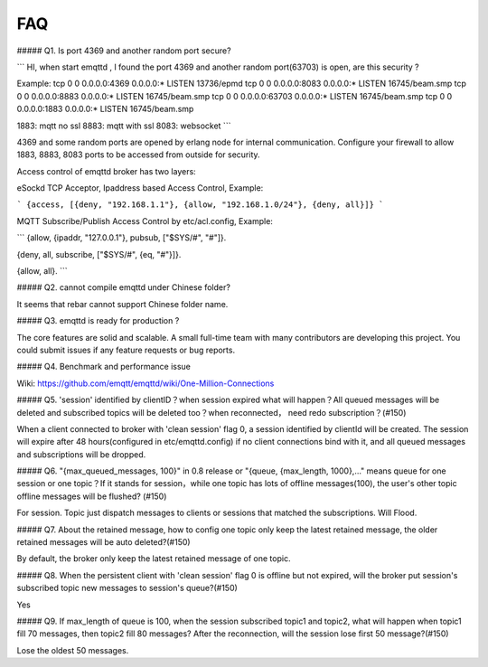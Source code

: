 ===
FAQ
===


##### Q1. Is port 4369 and another random port secure?

```
HI, when start emqttd , I found the port 4369 and another random port(63703) is open, are this security ?

Example: 
tcp 0 0 0.0.0.0:4369 0.0.0.0:* LISTEN 13736/epmd
tcp 0 0 0.0.0.0:8083 0.0.0.0:* LISTEN 16745/beam.smp
tcp 0 0 0.0.0.0:8883 0.0.0.0:* LISTEN 16745/beam.smp
tcp 0 0 0.0.0.0:63703 0.0.0.0:* LISTEN 16745/beam.smp
tcp 0 0 0.0.0.0:1883 0.0.0.0:* LISTEN 16745/beam.smp

1883: mqtt no ssl
8883: mqtt with ssl
8083: websocket
```

4369 and some random ports are opened by erlang node for internal communication. Configure your firewall to allow 1883, 8883, 8083 ports to be accessed from outside for security.

Access control of emqttd broker has two layers:

eSockd TCP Acceptor, Ipaddress based Access Control, Example:

```
{access, [{deny, "192.168.1.1"},
{allow, "192.168.1.0/24"},
{deny, all}]}
```

MQTT Subscribe/Publish Access Control by etc/acl.config, Example:

```
{allow, {ipaddr, "127.0.0.1"}, pubsub, ["$SYS/#", "#"]}.

{deny, all, subscribe, ["$SYS/#", {eq, "#"}]}.

{allow, all}.
```

##### Q2. cannot compile emqttd under Chinese folder?

It seems that rebar cannot support Chinese folder name.

##### Q3. emqttd is ready for production ? 

The core features are solid and scalable. A small full-time team with many contributors are developing this project. You could submit issues if any feature requests or bug reports.

##### Q4. Benchmark and performance issue

Wiki: https://github.com/emqtt/emqttd/wiki/One-Million-Connections

##### Q5. 'session' identified by clientID？when session expired what will happen？All queued messages will be deleted and subscribed topics will be deleted too？when reconnected， need redo subscription？(#150)

When a client connected to broker with 'clean session' flag 0, a session identified by clientId will be created. The session will expire after 48 hours(configured in etc/emqttd.config) if no client connections bind with it, and all queued messages and subscriptions will be dropped.

##### Q6. "{max_queued_messages, 100}" in 0.8 release or "{queue, {max_length, 1000},..." means queue for one session or one topic？If it stands for session，while one topic has lots of offline messages(100), the user's other topic offline messages will be flushed? (#150)

For session. Topic just dispatch messages to clients or sessions that matched the subscriptions. Will Flood.

##### Q7. About the retained message, how to config one topic only keep the latest retained message, the older retained messages will be auto deleted?(#150)

By default, the broker only keep the latest retained message of one topic.

##### Q8. When the persistent client with 'clean session' flag 0 is offline but not expired, will the broker put session's subscribed topic new messages to session's queue?(#150)

Yes

##### Q9. If max_length of queue is 100, when the session subscribed topic1 and topic2, what will happen when topic1 fill 70 messages, then topic2 fill 80 messages? After the reconnection, will the session lose first 50 message?(#150)

Lose the oldest 50 messages.


